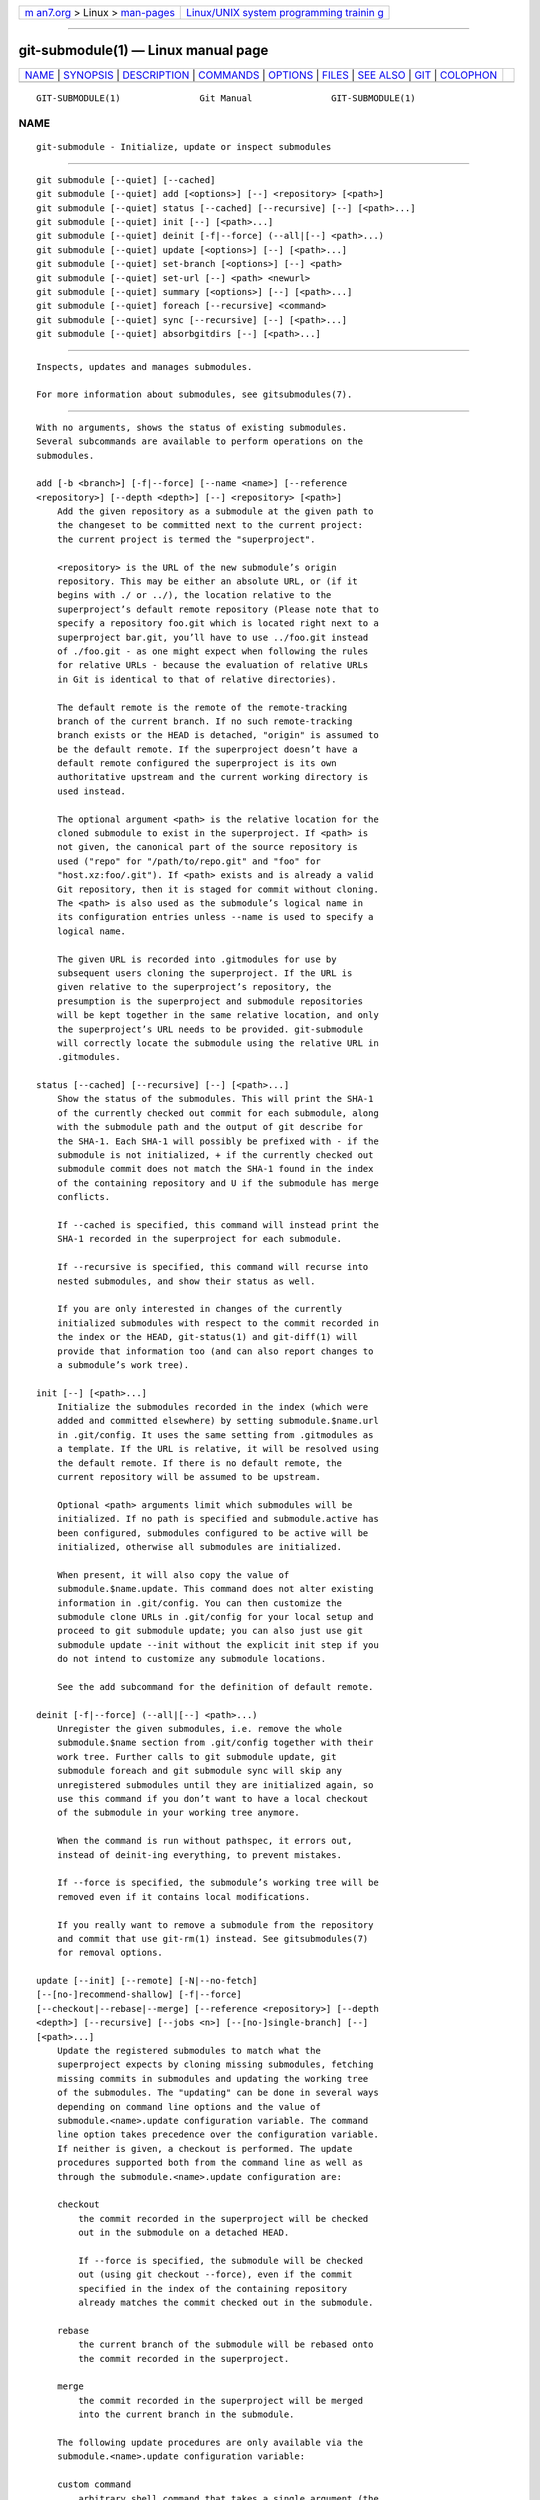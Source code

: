 .. container:: page-top

.. container:: nav-bar

   +----------------------------------+----------------------------------+
   | `m                               | `Linux/UNIX system programming   |
   | an7.org <../../../index.html>`__ | trainin                          |
   | > Linux >                        | g <http://man7.org/training/>`__ |
   | `man-pages <../index.html>`__    |                                  |
   +----------------------------------+----------------------------------+

--------------

git-submodule(1) — Linux manual page
====================================

+-----------------------------------+-----------------------------------+
| `NAME <#NAME>`__ \|               |                                   |
| `SYNOPSIS <#SYNOPSIS>`__ \|       |                                   |
| `DESCRIPTION <#DESCRIPTION>`__ \| |                                   |
| `COMMANDS <#COMMANDS>`__ \|       |                                   |
| `OPTIONS <#OPTIONS>`__ \|         |                                   |
| `FILES <#FILES>`__ \|             |                                   |
| `SEE ALSO <#SEE_ALSO>`__ \|       |                                   |
| `GIT <#GIT>`__ \|                 |                                   |
| `COLOPHON <#COLOPHON>`__          |                                   |
+-----------------------------------+-----------------------------------+
| .. container:: man-search-box     |                                   |
+-----------------------------------+-----------------------------------+

::

   GIT-SUBMODULE(1)               Git Manual               GIT-SUBMODULE(1)

NAME
-------------------------------------------------

::

          git-submodule - Initialize, update or inspect submodules


---------------------------------------------------------

::

          git submodule [--quiet] [--cached]
          git submodule [--quiet] add [<options>] [--] <repository> [<path>]
          git submodule [--quiet] status [--cached] [--recursive] [--] [<path>...]
          git submodule [--quiet] init [--] [<path>...]
          git submodule [--quiet] deinit [-f|--force] (--all|[--] <path>...)
          git submodule [--quiet] update [<options>] [--] [<path>...]
          git submodule [--quiet] set-branch [<options>] [--] <path>
          git submodule [--quiet] set-url [--] <path> <newurl>
          git submodule [--quiet] summary [<options>] [--] [<path>...]
          git submodule [--quiet] foreach [--recursive] <command>
          git submodule [--quiet] sync [--recursive] [--] [<path>...]
          git submodule [--quiet] absorbgitdirs [--] [<path>...]


---------------------------------------------------------------

::

          Inspects, updates and manages submodules.

          For more information about submodules, see gitsubmodules(7).


---------------------------------------------------------

::

          With no arguments, shows the status of existing submodules.
          Several subcommands are available to perform operations on the
          submodules.

          add [-b <branch>] [-f|--force] [--name <name>] [--reference
          <repository>] [--depth <depth>] [--] <repository> [<path>]
              Add the given repository as a submodule at the given path to
              the changeset to be committed next to the current project:
              the current project is termed the "superproject".

              <repository> is the URL of the new submodule’s origin
              repository. This may be either an absolute URL, or (if it
              begins with ./ or ../), the location relative to the
              superproject’s default remote repository (Please note that to
              specify a repository foo.git which is located right next to a
              superproject bar.git, you’ll have to use ../foo.git instead
              of ./foo.git - as one might expect when following the rules
              for relative URLs - because the evaluation of relative URLs
              in Git is identical to that of relative directories).

              The default remote is the remote of the remote-tracking
              branch of the current branch. If no such remote-tracking
              branch exists or the HEAD is detached, "origin" is assumed to
              be the default remote. If the superproject doesn’t have a
              default remote configured the superproject is its own
              authoritative upstream and the current working directory is
              used instead.

              The optional argument <path> is the relative location for the
              cloned submodule to exist in the superproject. If <path> is
              not given, the canonical part of the source repository is
              used ("repo" for "/path/to/repo.git" and "foo" for
              "host.xz:foo/.git"). If <path> exists and is already a valid
              Git repository, then it is staged for commit without cloning.
              The <path> is also used as the submodule’s logical name in
              its configuration entries unless --name is used to specify a
              logical name.

              The given URL is recorded into .gitmodules for use by
              subsequent users cloning the superproject. If the URL is
              given relative to the superproject’s repository, the
              presumption is the superproject and submodule repositories
              will be kept together in the same relative location, and only
              the superproject’s URL needs to be provided. git-submodule
              will correctly locate the submodule using the relative URL in
              .gitmodules.

          status [--cached] [--recursive] [--] [<path>...]
              Show the status of the submodules. This will print the SHA-1
              of the currently checked out commit for each submodule, along
              with the submodule path and the output of git describe for
              the SHA-1. Each SHA-1 will possibly be prefixed with - if the
              submodule is not initialized, + if the currently checked out
              submodule commit does not match the SHA-1 found in the index
              of the containing repository and U if the submodule has merge
              conflicts.

              If --cached is specified, this command will instead print the
              SHA-1 recorded in the superproject for each submodule.

              If --recursive is specified, this command will recurse into
              nested submodules, and show their status as well.

              If you are only interested in changes of the currently
              initialized submodules with respect to the commit recorded in
              the index or the HEAD, git-status(1) and git-diff(1) will
              provide that information too (and can also report changes to
              a submodule’s work tree).

          init [--] [<path>...]
              Initialize the submodules recorded in the index (which were
              added and committed elsewhere) by setting submodule.$name.url
              in .git/config. It uses the same setting from .gitmodules as
              a template. If the URL is relative, it will be resolved using
              the default remote. If there is no default remote, the
              current repository will be assumed to be upstream.

              Optional <path> arguments limit which submodules will be
              initialized. If no path is specified and submodule.active has
              been configured, submodules configured to be active will be
              initialized, otherwise all submodules are initialized.

              When present, it will also copy the value of
              submodule.$name.update. This command does not alter existing
              information in .git/config. You can then customize the
              submodule clone URLs in .git/config for your local setup and
              proceed to git submodule update; you can also just use git
              submodule update --init without the explicit init step if you
              do not intend to customize any submodule locations.

              See the add subcommand for the definition of default remote.

          deinit [-f|--force] (--all|[--] <path>...)
              Unregister the given submodules, i.e. remove the whole
              submodule.$name section from .git/config together with their
              work tree. Further calls to git submodule update, git
              submodule foreach and git submodule sync will skip any
              unregistered submodules until they are initialized again, so
              use this command if you don’t want to have a local checkout
              of the submodule in your working tree anymore.

              When the command is run without pathspec, it errors out,
              instead of deinit-ing everything, to prevent mistakes.

              If --force is specified, the submodule’s working tree will be
              removed even if it contains local modifications.

              If you really want to remove a submodule from the repository
              and commit that use git-rm(1) instead. See gitsubmodules(7)
              for removal options.

          update [--init] [--remote] [-N|--no-fetch]
          [--[no-]recommend-shallow] [-f|--force]
          [--checkout|--rebase|--merge] [--reference <repository>] [--depth
          <depth>] [--recursive] [--jobs <n>] [--[no-]single-branch] [--]
          [<path>...]
              Update the registered submodules to match what the
              superproject expects by cloning missing submodules, fetching
              missing commits in submodules and updating the working tree
              of the submodules. The "updating" can be done in several ways
              depending on command line options and the value of
              submodule.<name>.update configuration variable. The command
              line option takes precedence over the configuration variable.
              If neither is given, a checkout is performed. The update
              procedures supported both from the command line as well as
              through the submodule.<name>.update configuration are:

              checkout
                  the commit recorded in the superproject will be checked
                  out in the submodule on a detached HEAD.

                  If --force is specified, the submodule will be checked
                  out (using git checkout --force), even if the commit
                  specified in the index of the containing repository
                  already matches the commit checked out in the submodule.

              rebase
                  the current branch of the submodule will be rebased onto
                  the commit recorded in the superproject.

              merge
                  the commit recorded in the superproject will be merged
                  into the current branch in the submodule.

              The following update procedures are only available via the
              submodule.<name>.update configuration variable:

              custom command
                  arbitrary shell command that takes a single argument (the
                  sha1 of the commit recorded in the superproject) is
                  executed. When submodule.<name>.update is set to
                  !command, the remainder after the exclamation mark is the
                  custom command.

              none
                  the submodule is not updated.

              If the submodule is not yet initialized, and you just want to
              use the setting as stored in .gitmodules, you can
              automatically initialize the submodule with the --init
              option.

              If --recursive is specified, this command will recurse into
              the registered submodules, and update any nested submodules
              within.

          set-branch (-b|--branch) <branch> [--] <path>, set-branch
          (-d|--default) [--] <path>
              Sets the default remote tracking branch for the submodule.
              The --branch option allows the remote branch to be specified.
              The --default option removes the submodule.<name>.branch
              configuration key, which causes the tracking branch to
              default to the remote HEAD.

          set-url [--] <path> <newurl>
              Sets the URL of the specified submodule to <newurl>. Then, it
              will automatically synchronize the submodule’s new remote URL
              configuration.

          summary [--cached|--files] [(-n|--summary-limit) <n>] [commit]
          [--] [<path>...]
              Show commit summary between the given commit (defaults to
              HEAD) and working tree/index. For a submodule in question, a
              series of commits in the submodule between the given super
              project commit and the index or working tree (switched by
              --cached) are shown. If the option --files is given, show the
              series of commits in the submodule between the index of the
              super project and the working tree of the submodule (this
              option doesn’t allow to use the --cached option or to provide
              an explicit commit).

              Using the --submodule=log option with git-diff(1) will
              provide that information too.

          foreach [--recursive] <command>
              Evaluates an arbitrary shell command in each checked out
              submodule. The command has access to the variables $name,
              $sm_path, $displaypath, $sha1 and $toplevel: $name is the
              name of the relevant submodule section in .gitmodules,
              $sm_path is the path of the submodule as recorded in the
              immediate superproject, $displaypath contains the relative
              path from the current working directory to the submodules
              root directory, $sha1 is the commit as recorded in the
              immediate superproject, and $toplevel is the absolute path to
              the top-level of the immediate superproject. Note that to
              avoid conflicts with $PATH on Windows, the $path variable is
              now a deprecated synonym of $sm_path variable. Any submodules
              defined in the superproject but not checked out are ignored
              by this command. Unless given --quiet, foreach prints the
              name of each submodule before evaluating the command. If
              --recursive is given, submodules are traversed recursively
              (i.e. the given shell command is evaluated in nested
              submodules as well). A non-zero return from the command in
              any submodule causes the processing to terminate. This can be
              overridden by adding || : to the end of the command.

              As an example, the command below will show the path and
              currently checked out commit for each submodule:

                  git submodule foreach 'echo $sm_path `git rev-parse HEAD`'

          sync [--recursive] [--] [<path>...]
              Synchronizes submodules' remote URL configuration setting to
              the value specified in .gitmodules. It will only affect those
              submodules which already have a URL entry in .git/config
              (that is the case when they are initialized or freshly
              added). This is useful when submodule URLs change upstream
              and you need to update your local repositories accordingly.

              git submodule sync synchronizes all submodules while git
              submodule sync -- A synchronizes submodule "A" only.

              If --recursive is specified, this command will recurse into
              the registered submodules, and sync any nested submodules
              within.

          absorbgitdirs
              If a git directory of a submodule is inside the submodule,
              move the git directory of the submodule into its
              superproject’s $GIT_DIR/modules path and then connect the git
              directory and its working directory by setting the
              core.worktree and adding a .git file pointing to the git
              directory embedded in the superprojects git directory.

              A repository that was cloned independently and later added as
              a submodule or old setups have the submodules git directory
              inside the submodule instead of embedded into the
              superprojects git directory.

              This command is recursive by default.


-------------------------------------------------------

::

          -q, --quiet
              Only print error messages.

          --progress
              This option is only valid for add and update commands.
              Progress status is reported on the standard error stream by
              default when it is attached to a terminal, unless -q is
              specified. This flag forces progress status even if the
              standard error stream is not directed to a terminal.

          --all
              This option is only valid for the deinit command. Unregister
              all submodules in the working tree.

          -b <branch>, --branch <branch>
              Branch of repository to add as submodule. The name of the
              branch is recorded as submodule.<name>.branch in .gitmodules
              for update --remote. A special value of .  is used to
              indicate that the name of the branch in the submodule should
              be the same name as the current branch in the current
              repository. If the option is not specified, it defaults to
              the remote HEAD.

          -f, --force
              This option is only valid for add, deinit and update
              commands. When running add, allow adding an otherwise ignored
              submodule path. When running deinit the submodule working
              trees will be removed even if they contain local changes.
              When running update (only effective with the checkout
              procedure), throw away local changes in submodules when
              switching to a different commit; and always run a checkout
              operation in the submodule, even if the commit listed in the
              index of the containing repository matches the commit checked
              out in the submodule.

          --cached
              This option is only valid for status and summary commands.
              These commands typically use the commit found in the
              submodule HEAD, but with this option, the commit stored in
              the index is used instead.

          --files
              This option is only valid for the summary command. This
              command compares the commit in the index with that in the
              submodule HEAD when this option is used.

          -n, --summary-limit
              This option is only valid for the summary command. Limit the
              summary size (number of commits shown in total). Giving 0
              will disable the summary; a negative number means unlimited
              (the default). This limit only applies to modified
              submodules. The size is always limited to 1 for
              added/deleted/typechanged submodules.

          --remote
              This option is only valid for the update command. Instead of
              using the superproject’s recorded SHA-1 to update the
              submodule, use the status of the submodule’s remote-tracking
              branch. The remote used is branch’s remote
              (branch.<name>.remote), defaulting to origin. The remote
              branch used defaults to the remote HEAD, but the branch name
              may be overridden by setting the submodule.<name>.branch
              option in either .gitmodules or .git/config (with .git/config
              taking precedence).

              This works for any of the supported update procedures
              (--checkout, --rebase, etc.). The only change is the source
              of the target SHA-1. For example, submodule update --remote
              --merge will merge upstream submodule changes into the
              submodules, while submodule update --merge will merge
              superproject gitlink changes into the submodules.

              In order to ensure a current tracking branch state, update
              --remote fetches the submodule’s remote repository before
              calculating the SHA-1. If you don’t want to fetch, you should
              use submodule update --remote --no-fetch.

              Use this option to integrate changes from the upstream
              subproject with your submodule’s current HEAD. Alternatively,
              you can run git pull from the submodule, which is equivalent
              except for the remote branch name: update --remote uses the
              default upstream repository and submodule.<name>.branch,
              while git pull uses the submodule’s branch.<name>.merge.
              Prefer submodule.<name>.branch if you want to distribute the
              default upstream branch with the superproject and
              branch.<name>.merge if you want a more native feel while
              working in the submodule itself.

          -N, --no-fetch
              This option is only valid for the update command. Don’t fetch
              new objects from the remote site.

          --checkout
              This option is only valid for the update command. Checkout
              the commit recorded in the superproject on a detached HEAD in
              the submodule. This is the default behavior, the main use of
              this option is to override submodule.$name.update when set to
              a value other than checkout. If the key
              submodule.$name.update is either not explicitly set or set to
              checkout, this option is implicit.

          --merge
              This option is only valid for the update command. Merge the
              commit recorded in the superproject into the current branch
              of the submodule. If this option is given, the submodule’s
              HEAD will not be detached. If a merge failure prevents this
              process, you will have to resolve the resulting conflicts
              within the submodule with the usual conflict resolution
              tools. If the key submodule.$name.update is set to merge,
              this option is implicit.

          --rebase
              This option is only valid for the update command. Rebase the
              current branch onto the commit recorded in the superproject.
              If this option is given, the submodule’s HEAD will not be
              detached. If a merge failure prevents this process, you will
              have to resolve these failures with git-rebase(1). If the key
              submodule.$name.update is set to rebase, this option is
              implicit.

          --init
              This option is only valid for the update command. Initialize
              all submodules for which "git submodule init" has not been
              called so far before updating.

          --name
              This option is only valid for the add command. It sets the
              submodule’s name to the given string instead of defaulting to
              its path. The name must be valid as a directory name and may
              not end with a /.

          --reference <repository>
              This option is only valid for add and update commands. These
              commands sometimes need to clone a remote repository. In this
              case, this option will be passed to the git-clone(1) command.

              NOTE: Do not use this option unless you have read the note
              for git-clone(1)'s --reference, --shared, and --dissociate
              options carefully.

          --dissociate
              This option is only valid for add and update commands. These
              commands sometimes need to clone a remote repository. In this
              case, this option will be passed to the git-clone(1) command.

              NOTE: see the NOTE for the --reference option.

          --recursive
              This option is only valid for foreach, update, status and
              sync commands. Traverse submodules recursively. The operation
              is performed not only in the submodules of the current repo,
              but also in any nested submodules inside those submodules
              (and so on).

          --depth
              This option is valid for add and update commands. Create a
              shallow clone with a history truncated to the specified
              number of revisions. See git-clone(1)

          --[no-]recommend-shallow
              This option is only valid for the update command. The initial
              clone of a submodule will use the recommended
              submodule.<name>.shallow as provided by the .gitmodules file
              by default. To ignore the suggestions use
              --no-recommend-shallow.

          -j <n>, --jobs <n>
              This option is only valid for the update command. Clone new
              submodules in parallel with as many jobs. Defaults to the
              submodule.fetchJobs option.

          --[no-]single-branch
              This option is only valid for the update command. Clone only
              one branch during update: HEAD or one specified by --branch.

          <path>...
              Paths to submodule(s). When specified this will restrict the
              command to only operate on the submodules found at the
              specified paths. (This argument is required with add).


---------------------------------------------------

::

          When initializing submodules, a .gitmodules file in the top-level
          directory of the containing repository is used to find the url of
          each submodule. This file should be formatted in the same way as
          $GIT_DIR/config. The key to each submodule url is
          "submodule.$name.url". See gitmodules(5) for details.


---------------------------------------------------------

::

          gitsubmodules(7), gitmodules(5).


-----------------------------------------------

::

          Part of the git(1) suite

COLOPHON
---------------------------------------------------------

::

          This page is part of the git (Git distributed version control
          system) project.  Information about the project can be found at
          ⟨http://git-scm.com/⟩.  If you have a bug report for this manual
          page, see ⟨http://git-scm.com/community⟩.  This page was obtained
          from the project's upstream Git repository
          ⟨https://github.com/git/git.git⟩ on 2021-08-27.  (At that time,
          the date of the most recent commit that was found in the
          repository was 2021-08-24.)  If you discover any rendering
          problems in this HTML version of the page, or you believe there
          is a better or more up-to-date source for the page, or you have
          corrections or improvements to the information in this COLOPHON
          (which is not part of the original manual page), send a mail to
          man-pages@man7.org

   Git 2.33.0.69.gc420321         08/27/2021               GIT-SUBMODULE(1)

--------------

Pages that refer to this page: `git(1) <../man1/git.1.html>`__, 
`git-checkout(1) <../man1/git-checkout.1.html>`__, 
`git-config(1) <../man1/git-config.1.html>`__, 
`git-diff(1) <../man1/git-diff.1.html>`__, 
`git-diff-files(1) <../man1/git-diff-files.1.html>`__, 
`git-diff-index(1) <../man1/git-diff-index.1.html>`__, 
`git-diff-tree(1) <../man1/git-diff-tree.1.html>`__, 
`git-log(1) <../man1/git-log.1.html>`__, 
`git-rm(1) <../man1/git-rm.1.html>`__, 
`git-show(1) <../man1/git-show.1.html>`__, 
`git-status(1) <../man1/git-status.1.html>`__, 
`git-switch(1) <../man1/git-switch.1.html>`__, 
`gitmodules(5) <../man5/gitmodules.5.html>`__, 
`gitsubmodules(7) <../man7/gitsubmodules.7.html>`__

--------------

--------------

.. container:: footer

   +-----------------------+-----------------------+-----------------------+
   | HTML rendering        |                       | |Cover of TLPI|       |
   | created 2021-08-27 by |                       |                       |
   | `Michael              |                       |                       |
   | Ker                   |                       |                       |
   | risk <https://man7.or |                       |                       |
   | g/mtk/index.html>`__, |                       |                       |
   | author of `The Linux  |                       |                       |
   | Programming           |                       |                       |
   | Interface <https:     |                       |                       |
   | //man7.org/tlpi/>`__, |                       |                       |
   | maintainer of the     |                       |                       |
   | `Linux man-pages      |                       |                       |
   | project <             |                       |                       |
   | https://www.kernel.or |                       |                       |
   | g/doc/man-pages/>`__. |                       |                       |
   |                       |                       |                       |
   | For details of        |                       |                       |
   | in-depth **Linux/UNIX |                       |                       |
   | system programming    |                       |                       |
   | training courses**    |                       |                       |
   | that I teach, look    |                       |                       |
   | `here <https://ma     |                       |                       |
   | n7.org/training/>`__. |                       |                       |
   |                       |                       |                       |
   | Hosting by `jambit    |                       |                       |
   | GmbH                  |                       |                       |
   | <https://www.jambit.c |                       |                       |
   | om/index_en.html>`__. |                       |                       |
   +-----------------------+-----------------------+-----------------------+

--------------

.. container:: statcounter

   |Web Analytics Made Easy - StatCounter|

.. |Cover of TLPI| image:: https://man7.org/tlpi/cover/TLPI-front-cover-vsmall.png
   :target: https://man7.org/tlpi/
.. |Web Analytics Made Easy - StatCounter| image:: https://c.statcounter.com/7422636/0/9b6714ff/1/
   :class: statcounter
   :target: https://statcounter.com/
